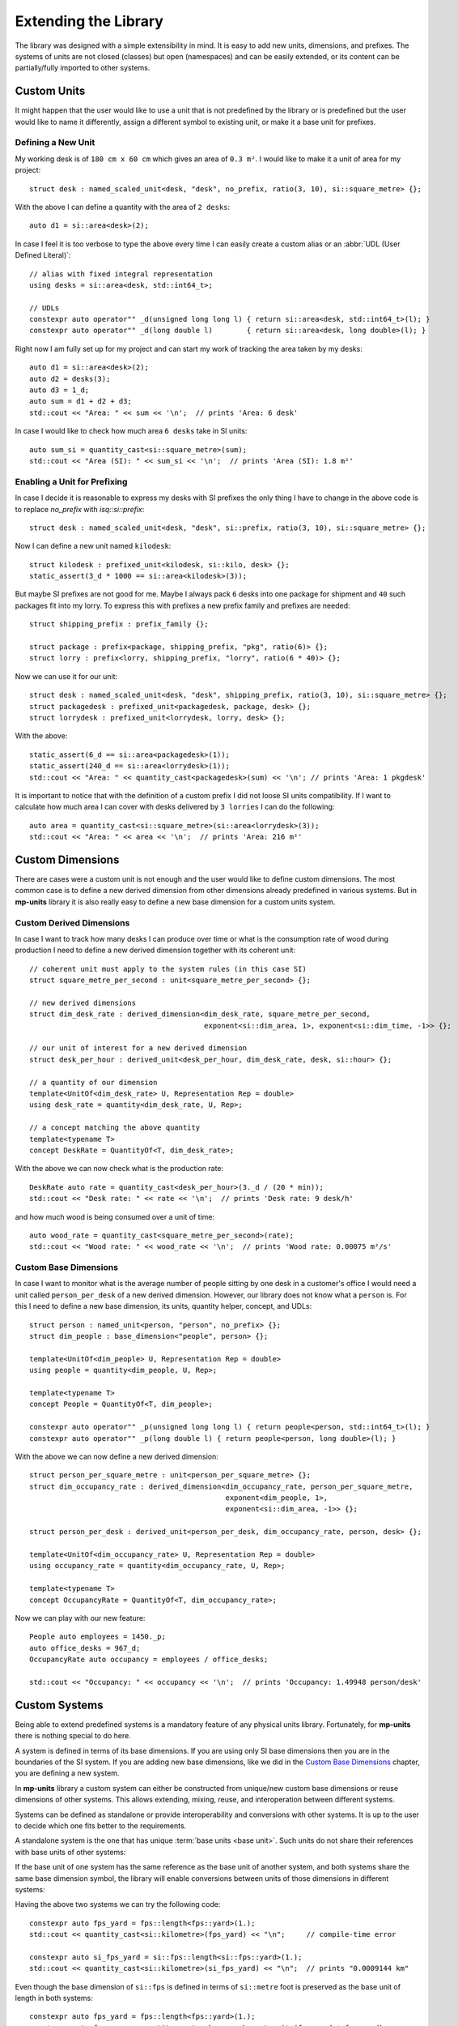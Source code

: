 .. namespace:: units

Extending the Library
=====================

The library was designed with a simple extensibility in mind. It is easy to add new units,
dimensions, and prefixes. The systems of units are not closed (classes) but open (namespaces)
and can be easily extended, or its content can be partially/fully imported to other systems.


Custom Units
------------

It might happen that the user would like to use a unit that is not predefined by the library
or is predefined but the user would like to name it differently, assign a different symbol
to existing unit, or make it a base unit for prefixes.


Defining a New Unit
^^^^^^^^^^^^^^^^^^^

My working desk is of ``180 cm x 60 cm`` which gives an area of ``0.3 m²``. I would like to
make it a unit of area for my project::

    struct desk : named_scaled_unit<desk, "desk", no_prefix, ratio(3, 10), si::square_metre> {};

With the above I can define a quantity with the area of ``2 desks``::

    auto d1 = si::area<desk>(2);

In case I feel it is too verbose to type the above every time I can easily create a custom
alias or an :abbr:`UDL (User Defined Literal)`::

    // alias with fixed integral representation
    using desks = si::area<desk, std::int64_t>;

    // UDLs
    constexpr auto operator"" _d(unsigned long long l) { return si::area<desk, std::int64_t>(l); }
    constexpr auto operator"" _d(long double l)        { return si::area<desk, long double>(l); }

Right now I am fully set up for my project and can start my work of tracking the area taken
by my desks::

    auto d1 = si::area<desk>(2);
    auto d2 = desks(3);
    auto d3 = 1_d;
    auto sum = d1 + d2 + d3;
    std::cout << "Area: " << sum << '\n';  // prints 'Area: 6 desk'

In case I would like to check how much area ``6 desks`` take in SI units::

    auto sum_si = quantity_cast<si::square_metre>(sum);
    std::cout << "Area (SI): " << sum_si << '\n';  // prints 'Area (SI): 1.8 m²'


Enabling a Unit for Prefixing
^^^^^^^^^^^^^^^^^^^^^^^^^^^^^

In case I decide it is reasonable to express my desks with SI prefixes the only thing I have
to change in the above code is to replace `no_prefix` with `isq::si::prefix`::

    struct desk : named_scaled_unit<desk, "desk", si::prefix, ratio(3, 10), si::square_metre> {};

Now I can define a new unit named ``kilodesk``::

    struct kilodesk : prefixed_unit<kilodesk, si::kilo, desk> {};
    static_assert(3_d * 1000 == si::area<kilodesk>(3));

But maybe SI prefixes are not good for me. Maybe I always pack ``6`` desks into one package
for shipment and ``40`` such packages fit into my lorry. To express this with prefixes a new
prefix family and prefixes are needed::

    struct shipping_prefix : prefix_family {};

    struct package : prefix<package, shipping_prefix, "pkg", ratio(6)> {};
    struct lorry : prefix<lorry, shipping_prefix, "lorry", ratio(6 * 40)> {};

Now we can use it for our unit::

    struct desk : named_scaled_unit<desk, "desk", shipping_prefix, ratio(3, 10), si::square_metre> {};
    struct packagedesk : prefixed_unit<packagedesk, package, desk> {};
    struct lorrydesk : prefixed_unit<lorrydesk, lorry, desk> {};

With the above::

    static_assert(6_d == si::area<packagedesk>(1));
    static_assert(240_d == si::area<lorrydesk>(1));
    std::cout << "Area: " << quantity_cast<packagedesk>(sum) << '\n'; // prints 'Area: 1 pkgdesk'

It is important to notice that with the definition of a custom prefix I did not loose SI
units compatibility. If I want to calculate how much area I can cover with desks delivered
by ``3 lorries`` I can do the following::

    auto area = quantity_cast<si::square_metre>(si::area<lorrydesk>(3));
    std::cout << "Area: " << area << '\n';  // prints 'Area: 216 m²'


Custom Dimensions
-----------------

There are cases were a custom unit is not enough and the user would like to define custom
dimensions. The most common case is to define a new derived dimension from other dimensions
already predefined in various systems. But in **mp-units** library it is also really easy to
define a new base dimension for a custom units system.

Custom Derived Dimensions
^^^^^^^^^^^^^^^^^^^^^^^^^

In case I want to track how many desks I can produce over time or what is the consumption
rate of wood during production I need to define a new derived dimension together with its
coherent unit::

    // coherent unit must apply to the system rules (in this case SI)
    struct square_metre_per_second : unit<square_metre_per_second> {};

    // new derived dimensions
    struct dim_desk_rate : derived_dimension<dim_desk_rate, square_metre_per_second,
                                             exponent<si::dim_area, 1>, exponent<si::dim_time, -1>> {};

    // our unit of interest for a new derived dimension
    struct desk_per_hour : derived_unit<desk_per_hour, dim_desk_rate, desk, si::hour> {};

    // a quantity of our dimension
    template<UnitOf<dim_desk_rate> U, Representation Rep = double>
    using desk_rate = quantity<dim_desk_rate, U, Rep>;

    // a concept matching the above quantity
    template<typename T>
    concept DeskRate = QuantityOf<T, dim_desk_rate>;

With the above we can now check what is the production rate::

    DeskRate auto rate = quantity_cast<desk_per_hour>(3._d / (20 * min));
    std::cout << "Desk rate: " << rate << '\n';  // prints 'Desk rate: 9 desk/h'

and how much wood is being consumed over a unit of time::

    auto wood_rate = quantity_cast<square_metre_per_second>(rate);
    std::cout << "Wood rate: " << wood_rate << '\n';  // prints 'Wood rate: 0.00075 m²/s'


Custom Base Dimensions
^^^^^^^^^^^^^^^^^^^^^^

In case I want to monitor what is the average number of people sitting by one desk in
a customer's office I would need a unit called ``person_per_desk`` of a new derived
dimension. However, our library does not know what a ``person`` is. For this I need to
define a new base dimension, its units, quantity helper, concept, and UDLs::

    struct person : named_unit<person, "person", no_prefix> {};
    struct dim_people : base_dimension<"people", person> {};

    template<UnitOf<dim_people> U, Representation Rep = double>
    using people = quantity<dim_people, U, Rep>;

    template<typename T>
    concept People = QuantityOf<T, dim_people>;

    constexpr auto operator"" _p(unsigned long long l) { return people<person, std::int64_t>(l); }
    constexpr auto operator"" _p(long double l) { return people<person, long double>(l); }


With the above we can now define a new derived dimension::

    struct person_per_square_metre : unit<person_per_square_metre> {};
    struct dim_occupancy_rate : derived_dimension<dim_occupancy_rate, person_per_square_metre,
                                                  exponent<dim_people, 1>,
                                                  exponent<si::dim_area, -1>> {};

    struct person_per_desk : derived_unit<person_per_desk, dim_occupancy_rate, person, desk> {};

    template<UnitOf<dim_occupancy_rate> U, Representation Rep = double>
    using occupancy_rate = quantity<dim_occupancy_rate, U, Rep>;

    template<typename T>
    concept OccupancyRate = QuantityOf<T, dim_occupancy_rate>;

Now we can play with our new feature::

    People auto employees = 1450._p;
    auto office_desks = 967_d;
    OccupancyRate auto occupancy = employees / office_desks;

    std::cout << "Occupancy: " << occupancy << '\n';  // prints 'Occupancy: 1.49948 person/desk'


Custom Systems
--------------

Being able to extend predefined systems is a mandatory feature of any physical
units library. Fortunately, for **mp-units** there is nothing special to do here.

A system is defined in terms of its base dimensions. If you are using only SI
base dimensions then you are in the boundaries of the SI system. If you are
adding new base dimensions, like we did in the `Custom Base Dimensions`_
chapter, you are defining a new system.

In **mp-units** library a custom system can either be constructed from
unique/new custom base dimensions or reuse dimensions of other systems. This
allows extending, mixing, reuse, and interoperation between different systems.

Systems can be defined as standalone or provide interoperability and conversions
with other systems. It is up to the user to decide which one fits better to the
requirements.

A standalone system is the one that has unique :term:`base units <base unit>`.
Such units do not share their references with base units of other systems:

.. code-block::
    :emphasize-lines: 3, 6

    namespace fps {

    struct foot : named_unit<foot, "ft", no_prefix> {};
    struct yard : named_scaled_unit<yard, "yd", no_prefix, ratio(3), foot> {};

    struct dim_length : base_dimension<"L", foot> {};

    template<UnitOf<dim_length> U, Representation Rep = double>
    using length = quantity<dim_length, U, Rep>;

    }  // namespace fps

If the base unit of one system has the same reference as the base unit of
another system, and both systems share the same base dimension symbol, the
library will enable conversions between units of those dimensions in
different systems:

.. code-block::
    :emphasize-lines: 3, 6, 13, 16

    namespace si {

    struct metre : named_unit<metre, "m", units::isq::si::prefix> {};
    struct kilometre : prefixed_unit<kilometre, units::isq::si::kilo, metre> {};

    struct dim_length : base_dimension<"L", metre> {};

    template<UnitOf<dim_length> U, Representation Rep = double>
    using length = quantity<dim_length, U, Rep>;

    namespace fps {

    struct foot : named_scaled_unit<foot, "ft", no_prefix, ratio(3'048, 1'000, -1), metre> {};
    struct yard : named_scaled_unit<yard, "yd", no_prefix, ratio(3), foot> {};

    struct dim_length : base_dimension<"L", foot> {};

    template<UnitOf<dim_length> U, Representation Rep = double>
    using length = quantity<dim_length, U, Rep>;

    }  // namespace fps
    }  // namespace si

Having the above two systems we can try the following code::

    constexpr auto fps_yard = fps::length<fps::yard>(1.);
    std::cout << quantity_cast<si::kilometre>(fps_yard) << "\n";     // compile-time error

    constexpr auto si_fps_yard = si::fps::length<si::fps::yard>(1.);
    std::cout << quantity_cast<si::kilometre>(si_fps_yard) << "\n";  // prints "0.0009144 km"

Even though the base dimension of ``si::fps`` is defined in terms of
``si::metre`` foot is preserved as the base unit of length in both systems::

    constexpr auto fps_yard = fps::length<fps::yard>(1.);
    constexpr auto fps_area = quantity_cast<unknown_coherent_unit>(fps_yard * fps_yard);
    std::cout << fps_yard << "\n";     // 1 yd
    std::cout << fps_area << "\n";     // 9 ft²

    constexpr auto si_fps_yard = si::fps::length<si::fps::yard>(1.);
    constexpr auto si_fps_area = quantity_cast<unknown_coherent_unit>(si_fps_yard * si_fps_yard);
    std::cout << si_fps_yard << "\n";  // 1 yd
    std::cout << si_fps_area << "\n";  // 9 ft²

In most cases we want conversions between systems and that is why nearly all
systems provided with this library are implemented in terms on the :term:`SI`
system. However, such an approach has also its problems. Let's see the
following simple application using the above defined systems::

    std::ostream& operator<<(std::ostream& os, const ratio& r)
    {
      return os << "ratio{" << r.num << ", " << r.den << ", " << r.exp << "}";
    }

    std::ostream& operator<<(std::ostream& os, const Unit auto& u)
    {
      using unit_type = std::remove_cvref_t<decltype(u)>;
      return os << unit_type::ratio << " x " << unit_type::reference::symbol.standard();
    }

    int main()
    {
      std::cout << "fps:     " << fps::yard() << "\n";      // fps:     ratio{3, 1, 0} x ft
      std::cout << "si::fps: " << si::fps::yard() << "\n";  // si::fps: ratio{1143, 125, -1} x m
    }

As we can see, even though ``si::fps::yard`` is defined as ``3`` feet,
the library always keeps the ratio relative to the primary reference unit
which in this case is ``si::metre``. This results in much bigger ratios
and in case of some units may result with a problem of limited resolution
of ``std::int64_t`` used to store numerator, denominator, and exponent
values of ratio. For example the ``si::fps::qubic_foot`` already has the
ratio of ``ratio{55306341, 1953125, -3}``. In case of more complicated
conversion ratio we can overflow `ratio` and get a compile-time error.
In such a situation the standalone system may be a better choice here.


.. seealso::

    More information on extending the library can be found in the
    :ref:`use_cases/custom_representation_types:Using Custom Representation Types`
    chapter.
